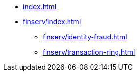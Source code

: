 * xref:index.adoc[]


* xref:finserv/index.adoc[]
** xref:finserv/identity-fraud.adoc[]
** xref:finserv/transaction-ring.adoc[]
